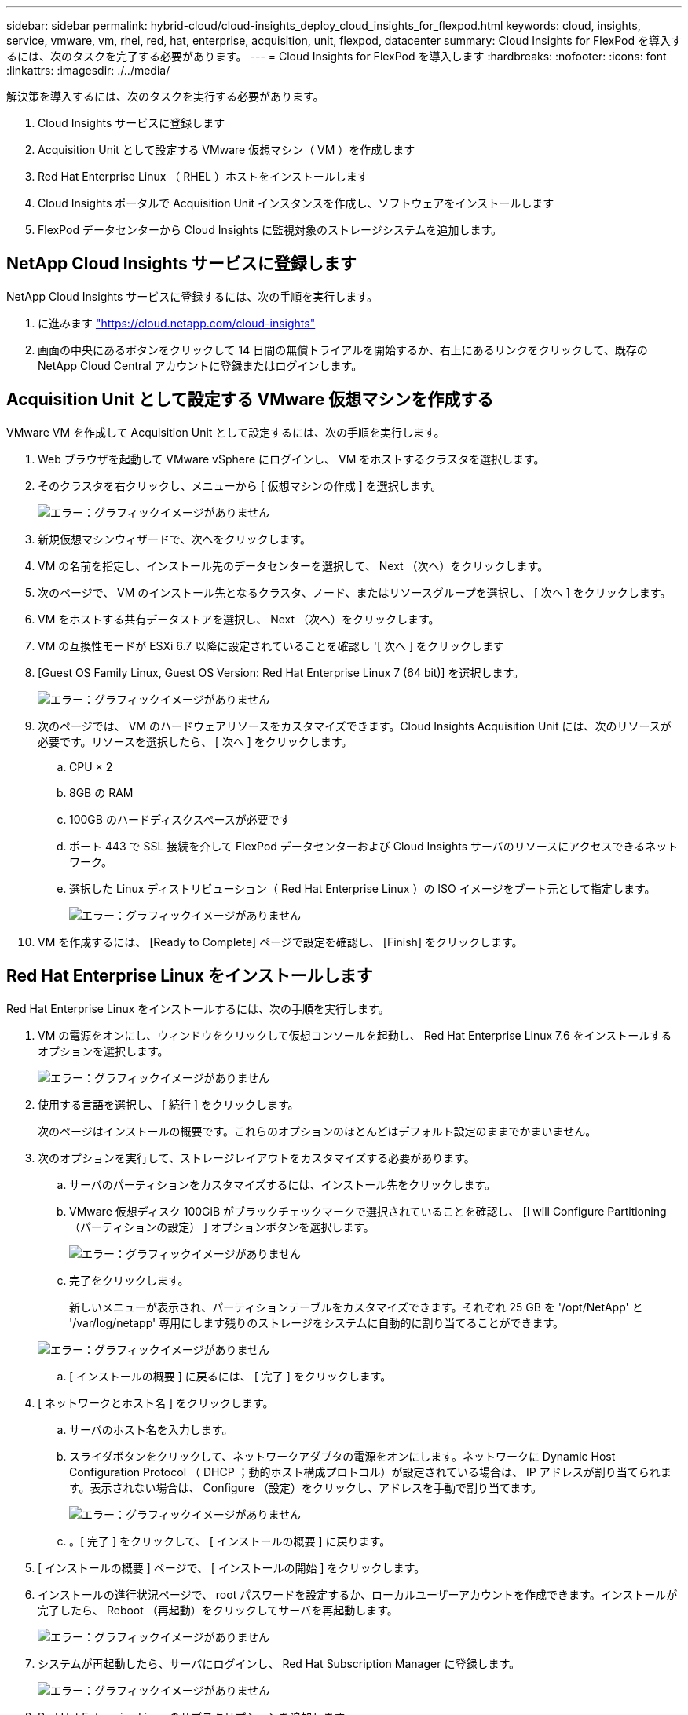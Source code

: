 ---
sidebar: sidebar 
permalink: hybrid-cloud/cloud-insights_deploy_cloud_insights_for_flexpod.html 
keywords: cloud, insights, service, vmware, vm, rhel, red, hat, enterprise, acquisition, unit, flexpod, datacenter 
summary: Cloud Insights for FlexPod を導入するには、次のタスクを完了する必要があります。 
---
= Cloud Insights for FlexPod を導入します
:hardbreaks:
:nofooter: 
:icons: font
:linkattrs: 
:imagesdir: ./../media/


解決策を導入するには、次のタスクを実行する必要があります。

. Cloud Insights サービスに登録します
. Acquisition Unit として設定する VMware 仮想マシン（ VM ）を作成します
. Red Hat Enterprise Linux （ RHEL ）ホストをインストールします
. Cloud Insights ポータルで Acquisition Unit インスタンスを作成し、ソフトウェアをインストールします
. FlexPod データセンターから Cloud Insights に監視対象のストレージシステムを追加します。




== NetApp Cloud Insights サービスに登録します

NetApp Cloud Insights サービスに登録するには、次の手順を実行します。

. に進みます https://cloud.netapp.com/cloud-insights["https://cloud.netapp.com/cloud-insights"^]
. 画面の中央にあるボタンをクリックして 14 日間の無償トライアルを開始するか、右上にあるリンクをクリックして、既存の NetApp Cloud Central アカウントに登録またはログインします。




== Acquisition Unit として設定する VMware 仮想マシンを作成する

VMware VM を作成して Acquisition Unit として設定するには、次の手順を実行します。

. Web ブラウザを起動して VMware vSphere にログインし、 VM をホストするクラスタを選択します。
. そのクラスタを右クリックし、メニューから [ 仮想マシンの作成 ] を選択します。
+
image:cloud-insights_image3.png["エラー：グラフィックイメージがありません"]

. 新規仮想マシンウィザードで、次へをクリックします。
. VM の名前を指定し、インストール先のデータセンターを選択して、 Next （次へ）をクリックします。
. 次のページで、 VM のインストール先となるクラスタ、ノード、またはリソースグループを選択し、 [ 次へ ] をクリックします。
. VM をホストする共有データストアを選択し、 Next （次へ）をクリックします。
. VM の互換性モードが ESXi 6.7 以降に設定されていることを確認し '[ 次へ ] をクリックします
. [Guest OS Family Linux, Guest OS Version: Red Hat Enterprise Linux 7 (64 bit)] を選択します。
+
image:cloud-insights_image4.png["エラー：グラフィックイメージがありません"]

. 次のページでは、 VM のハードウェアリソースをカスタマイズできます。Cloud Insights Acquisition Unit には、次のリソースが必要です。リソースを選択したら、 [ 次へ ] をクリックします。
+
.. CPU × 2
.. 8GB の RAM
.. 100GB のハードディスクスペースが必要です
.. ポート 443 で SSL 接続を介して FlexPod データセンターおよび Cloud Insights サーバのリソースにアクセスできるネットワーク。
.. 選択した Linux ディストリビューション（ Red Hat Enterprise Linux ）の ISO イメージをブート元として指定します。
+
image:cloud-insights_image5.png["エラー：グラフィックイメージがありません"]



. VM を作成するには、 [Ready to Complete] ページで設定を確認し、 [Finish] をクリックします。




== Red Hat Enterprise Linux をインストールします

Red Hat Enterprise Linux をインストールするには、次の手順を実行します。

. VM の電源をオンにし、ウィンドウをクリックして仮想コンソールを起動し、 Red Hat Enterprise Linux 7.6 をインストールするオプションを選択します。
+
image:cloud-insights_image6.png["エラー：グラフィックイメージがありません"]

. 使用する言語を選択し、 [ 続行 ] をクリックします。
+
次のページはインストールの概要です。これらのオプションのほとんどはデフォルト設定のままでかまいません。

. 次のオプションを実行して、ストレージレイアウトをカスタマイズする必要があります。
+
.. サーバのパーティションをカスタマイズするには、インストール先をクリックします。
.. VMware 仮想ディスク 100GiB がブラックチェックマークで選択されていることを確認し、 [I will Configure Partitioning （パーティションの設定） ] オプションボタンを選択します。
+
image:cloud-insights_image7.png["エラー：グラフィックイメージがありません"]

.. 完了をクリックします。
+
新しいメニューが表示され、パーティションテーブルをカスタマイズできます。それぞれ 25 GB を '/opt/NetApp' と '/var/log/netapp' 専用にします残りのストレージをシステムに自動的に割り当てることができます。

+
image:cloud-insights_image8.png["エラー：グラフィックイメージがありません"]

.. [ インストールの概要 ] に戻るには、 [ 完了 ] をクリックします。


. [ ネットワークとホスト名 ] をクリックします。
+
.. サーバのホスト名を入力します。
.. スライダボタンをクリックして、ネットワークアダプタの電源をオンにします。ネットワークに Dynamic Host Configuration Protocol （ DHCP ；動的ホスト構成プロトコル）が設定されている場合は、 IP アドレスが割り当てられます。表示されない場合は、 Configure （設定）をクリックし、アドレスを手動で割り当てます。
+
image:cloud-insights_image9.png["エラー：グラフィックイメージがありません"]

.. 。[ 完了 ] をクリックして、 [ インストールの概要 ] に戻ります。


. [ インストールの概要 ] ページで、 [ インストールの開始 ] をクリックします。
. インストールの進行状況ページで、 root パスワードを設定するか、ローカルユーザーアカウントを作成できます。インストールが完了したら、 Reboot （再起動）をクリックしてサーバを再起動します。
+
image:cloud-insights_image10.png["エラー：グラフィックイメージがありません"]

. システムが再起動したら、サーバにログインし、 Red Hat Subscription Manager に登録します。
+
image:cloud-insights_image11.png["エラー：グラフィックイメージがありません"]

. Red Hat Enterprise Linux のサブスクリプションを追加します。
+
image:cloud-insights_image12.png["エラー：グラフィックイメージがありません"]





== Cloud Insights ポータルで Acquisition Unit インスタンスを作成し、ソフトウェアをインストールする

Cloud Insights ポータルで Acquisition Unit インスタンスを作成してソフトウェアをインストールするには、次の手順を実行します。

. Cloud Insights のホームページで、左側のメインメニューの Admin エントリにカーソルを合わせ、メニューから Data Collectors を選択します。
+
image:cloud-insights_image13.png["エラー：グラフィックイメージがありません"]

. データコレクタページの上部中央で、 Acquisition Unit のリンクをクリックします。
+
image:cloud-insights_image14.png["エラー：グラフィックイメージがありません"]

. 新しい Acquisition Unit を作成するには、右側のボタンをクリックします。
+
image:cloud-insights_image15.png["エラー：グラフィックイメージがありません"]

. Acquisition Unit のホストとして使用するオペレーティングシステムを選択し、 Web ページからインストールスクリプトをコピーする手順に従います。
+
この例では、 Linux サーバを使用しています。これは、スニペットとトークンを提供し、ホストの CLI に貼り付けます。Web ページは Acquisition Unit への接続を待機します。

+
image:cloud-insights_image16.png["エラー：グラフィックイメージがありません"]

. プロビジョニングされた Red Hat Enterprise Linux マシンの CLI にスニペットを貼り付け、 Enter キーを押します。
+
image:cloud-insights_image17.png["エラー：グラフィックイメージがありません"]

+
インストールプログラムは、圧縮パッケージをダウンロードしてインストールを開始します。インストールが完了すると、 Acquisition Unit が NetApp Cloud Insights に登録されたことを示すメッセージが表示されます。

+
image:cloud-insights_image18.png["エラー：グラフィックイメージがありません"]





== FlexPod データセンターから Cloud Insights に監視対象のストレージシステムを追加します

FlexPod 環境から ONTAP ストレージシステムを追加するには、次の手順を実行します。

. Cloud Insights ポータルの Acquisition Unit ページに戻り、新たに登録されたユニットを探します。ユニットのサマリーを表示するには、ユニットをクリックします。
+
image:cloud-insights_image19.png["エラー：グラフィックイメージがありません"]

. ストレージシステムを追加するウィザードを開始するには、概要ページでデータコレクタを作成するボタンをクリックします。最初のページには、データの収集元となるすべてのシステムが表示されます。検索バーを使用して ONTAP を検索します。
+
image:cloud-insights_image20.png["エラー：グラフィックイメージがありません"]

. ONTAP データ管理ソフトウェアを選択します。
+
導入環境の名前を指定し、使用する Acquisition Unit を選択するためのページが表示されます。ONTAP システムの接続情報とクレデンシャルを指定し、接続をテストして確認できます。

+
image:cloud-insights_image21.png["エラー：グラフィックイメージがありません"]

. [ セットアップの完了 ] をクリックします
+
ポータルが Data Collectors ページに戻り、 Data Collector は最初のポーリングを開始して、 FlexPod データセンターの ONTAP ストレージシステムからデータを収集します。

+
image:cloud-insights_image22.png["エラー：グラフィックイメージがありません"]


